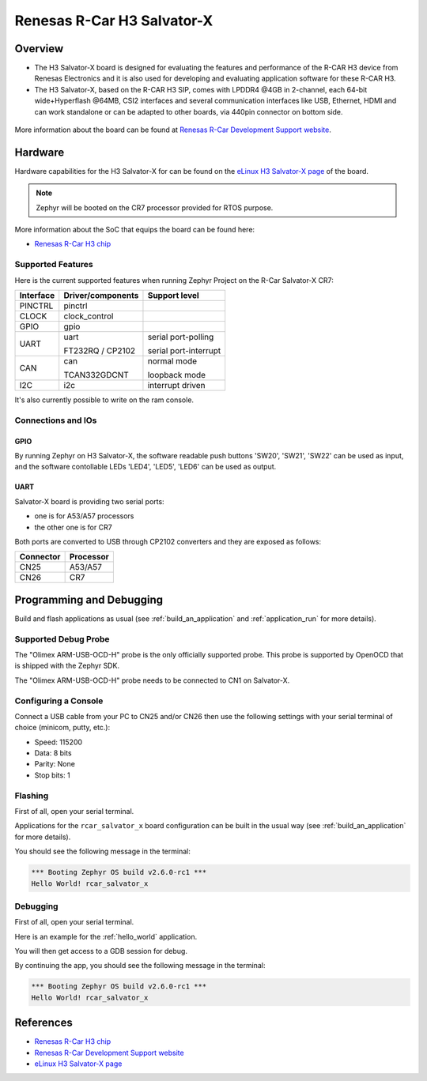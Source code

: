 .. _rcar_h3_salvatorx_boards:

Renesas R-Car H3 Salvator-X
###########################

Overview
********
- The H3 Salvator-X board is designed for evaluating the features and performance
  of the R-CAR H3 device from Renesas Electronics and it is also used for developing
  and evaluating application software for these R-CAR H3.

- The H3 Salvator-X, based on the R-CAR H3 SIP, comes with LPDDR4 @4GB in 2-channel,
  each 64-bit wide+Hyperflash @64MB, CSI2 interfaces and several communication interfaces
  like USB, Ethernet, HDMI and can work standalone or can be adapted to other boards,
  via 440pin connector on bottom side.

.. figure:: img/rcar_h3_salvatorx.jpg
   :align: center
   :alt: R-Car Salvator-X kit

More information about the board can be found at `Renesas R-Car Development Support website`_.

Hardware
********

Hardware capabilities for the H3 Salvator-X for can be found on the `eLinux H3 Salvator-X page`_
of the board.

.. figure:: img/rcar_h3_features.jpg
   :align: center
   :alt: R-Car Salvator-X features

.. note:: Zephyr will be booted on the CR7 processor provided for RTOS purpose.

More information about the SoC that equips the board can be found here:

- `Renesas R-Car H3 chip`_

Supported Features
==================

Here is the current supported features when running Zephyr Project on the R-Car Salvator-X CR7:

+-----------+------------------------------+--------------------------------+
| Interface | Driver/components            | Support level                  |
+===========+==============================+================================+
| PINCTRL   | pinctrl                      |                                |
+-----------+------------------------------+--------------------------------+
| CLOCK     | clock_control                |                                |
+-----------+------------------------------+--------------------------------+
| GPIO      | gpio                         |                                |
+-----------+------------------------------+--------------------------------+
| UART      | uart                         | serial port-polling            |
+           +                              +                                +
|           | FT232RQ / CP2102             | serial port-interrupt          |
+-----------+------------------------------+--------------------------------+
| CAN       | can                          | normal mode                    |
+           +                              +                                +
|           | TCAN332GDCNT                 | loopback mode                  |
+-----------+------------------------------+--------------------------------+
| I2C       | i2c                          | interrupt driven               |
+-----------+------------------------------+--------------------------------+

It's also currently possible to write on the ram console.

Connections and IOs
===================

.. figure:: img/r-car-h3-salvator-x-connections.jpg
   :align: center
   :alt: R-Car Salvator-X connections

GPIO
----

By running Zephyr on H3 Salvator-X, the software readable push buttons 'SW20',
'SW21', 'SW22' can be used as input, and the software contollable LEDs 'LED4',
'LED5', 'LED6' can be used as output.

UART
----

Salvator-X board is providing two serial ports:

- one is for A53/A57 processors
- the other one is for CR7

Both ports are converted to USB through CP2102 converters and they are exposed
as follows:

+-----------+-----------+
| Connector | Processor |
+===========+===========+
| CN25      | A53/A57   |
+-----------+-----------+
| CN26      | CR7       |
+-----------+-----------+

Programming and Debugging
*************************

Build and flash applications as usual (see :ref:`build_an_application` and
:ref:`application_run` for more details).

Supported Debug Probe
=====================

The "Olimex ARM-USB-OCD-H" probe is the only officially supported probe. This
probe is supported by OpenOCD that is shipped with the Zephyr SDK.

The "Olimex ARM-USB-OCD-H" probe needs to be connected to CN1 on Salvator-X.

Configuring a Console
=====================

Connect a USB cable from your PC to CN25 and/or CN26 then use the following
settings with your serial terminal of choice (minicom, putty,
etc.):

- Speed: 115200
- Data: 8 bits
- Parity: None
- Stop bits: 1

Flashing
========

First of all, open your serial terminal.

Applications for the ``rcar_salvator_x`` board configuration can be built
in the usual way (see :ref:`build_an_application` for more details).

.. zephyr-app-commands::
   :zephyr-app: samples/hello_world
   :board: rcar_salvator_x
   :goals: flash

You should see the following message in the terminal:

.. code-block:: console

	*** Booting Zephyr OS build v2.6.0-rc1 ***
	Hello World! rcar_salvator_x

Debugging
=========

First of all, open your serial terminal.

Here is an example for the :ref:`hello_world` application.

.. zephyr-app-commands::
   :zephyr-app: samples/hello_world
   :board: rcar_salvator_x
   :goals: debug

You will then get access to a GDB session for debug.

By continuing the app, you should see the following message in the terminal:

.. code-block:: console

	*** Booting Zephyr OS build v2.6.0-rc1 ***
	Hello World! rcar_salvator_x

References
**********

- `Renesas R-Car H3 chip`_
- `Renesas R-Car Development Support website`_
- `eLinux H3 Salvator-X page`_

.. _Renesas R-Car H3 chip:
	https://www.renesas.com/eu/en/products/automotive-products/automotive-system-chips-socs/r-car-h3-high-end-automotive-system-chip-soc-vehicle-infotainment-and-driving-safety-support

.. _Renesas R-Car Development Support website:
   https://www.renesas.com/us/en/support/partners/r-car-consortium/r-car-development-support

.. _eLinux H3 Salvator-X page:
	https://elinux.org/R-Car/Boards/Salvator-X

.. _Install a toolchain:
	https://docs.zephyrproject.org/latest/getting_started/index.html#install-a-toolchain
